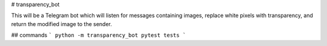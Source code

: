 # transparency_bot

This will be a Telegram bot which will listen for messages containing images,
replace white pixels with transparency, and return the modified image to the
sender.

## commands
```
python -m transparency_bot
pytest tests
```
